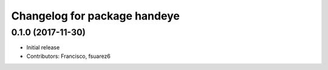 ^^^^^^^^^^^^^^^^^^^^^^^^^^^^^
Changelog for package handeye
^^^^^^^^^^^^^^^^^^^^^^^^^^^^^

0.1.0 (2017-11-30)
------------------
* Initial release
* Contributors: Francisco, fsuarez6
